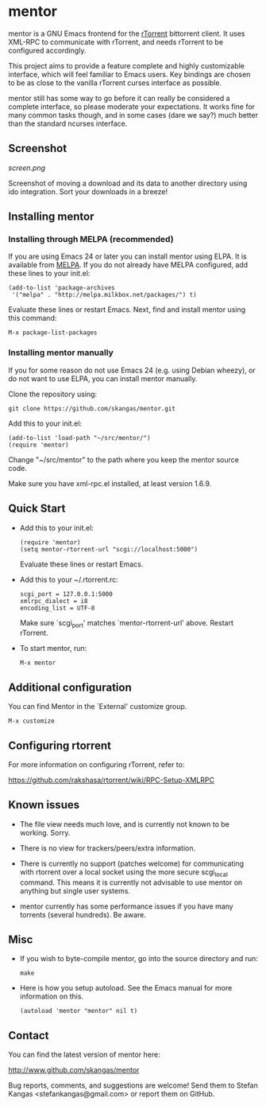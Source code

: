 * mentor

mentor is a GNU Emacs frontend for the [[http://libtorrent.rakshasa.no/][rTorrent]] bittorrent client.  It uses
XML-RPC to communicate with rTorrent, and needs rTorrent to be configured
accordingly.

This project aims to provide a feature complete and highly customizable
interface, which will feel familiar to Emacs users. Key bindings are chosen to
be as close to the vanilla rTorrent curses interface as possible.

mentor still has some way to go before it can really be considered a complete
interface, so please moderate your expectations. It works fine for many common
tasks though, and in some cases (dare we say?) much better than the standard
ncurses interface.

** Screenshot

[[screen.png]]

Screenshot of moving a download and its data to another directory using ido
integration. Sort your downloads in a breeze!

** Installing mentor

*** Installing through MELPA (recommended)

If you are using Emacs 24 or later you can install mentor using ELPA.  It is
available from [[http://melpa.milkbox.net/][MELPA]].  If you do not already have MELPA configured, add these
lines to your init.el:

: (add-to-list 'package-archives
:  '("melpa" . "http://melpa.milkbox.net/packages/") t)

Evaluate these lines or restart Emacs. Next, find and install mentor using this
command:

: M-x package-list-packages

*** Installing mentor manually

If you for some reason do not use Emacs 24 (e.g. using Debian wheezy), or do not
want to use ELPA, you can install mentor manually.

Clone the repository using:

: git clone https://github.com/skangas/mentor.git

Add this to your init.el:

: (add-to-list 'load-path "~/src/mentor/")
: (require 'mentor)

Change "~/src/mentor" to the path where you keep the mentor source code.

Make sure you have xml-rpc.el installed, at least version 1.6.9.

** Quick Start

- Add this to your init.el:

   : (require 'mentor)
   : (setq mentor-rtorrent-url "scgi://localhost:5000")

   Evaluate these lines or restart Emacs.

- Add this to your ~/.rtorrent.rc:
   
   : scgi_port = 127.0.0.1:5000
   : xmlrpc_dialect = i8
   : encoding_list = UTF-8
   
   Make sure `scgi_port' matches `mentor-rtorrent-url' above. Restart rTorrent.

- To start mentor, run:

   : M-x mentor

** Additional configuration

You can find Mentor in the `External' customize group.

 : M-x customize

** Configuring rtorrent

For more information on configuring rTorrent, refer to:

https://github.com/rakshasa/rtorrent/wiki/RPC-Setup-XMLRPC

** Known issues

- The file view needs much love, and is currently not known to be
  working. Sorry.

- There is no view for trackers/peers/extra information.

- There is currently no support (patches welcome) for communicating with
  rtorrent over a local socket using the more secure scgi_local command. This
  means it is currently not advisable to use mentor on anything but single
  user systems.

- mentor currently has some performance issues if you have many torrents
  (several hundreds). Be aware.


** Misc

- If you wish to byte-compile mentor, go into the source directory and run:

  : make

- Here is how you setup autoload. See the Emacs manual for more information on
  this.

  : (autoload 'mentor "mentor" nil t)

** Contact

You can find the latest version of mentor here:

http://www.github.com/skangas/mentor

Bug reports, comments, and suggestions are welcome! Send them to Stefan Kangas
<stefankangas@gmail.com> or report them on GitHub.
